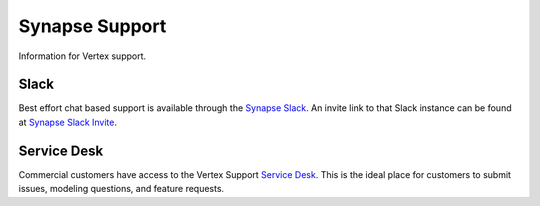 .. _synapse_support:

Synapse Support
===============

Information for Vertex support.


Slack
-----

Best effort chat based support is available through the `Synapse Slack`_. An invite link to that Slack instance can be
found at `Synapse Slack Invite`_.


Service Desk
------------

Commercial customers have access to the Vertex Support `Service Desk`_. This is the ideal place for customers to
submit issues, modeling questions, and feature requests.

.. _Service Desk: https://vertexproject.atlassian.net/servicedesk/customer/portals
.. _Synapse Slack: https://synapsechat.slack.com/
.. _Synapse Slack Invite: http://slackinvite.vertex.link/
